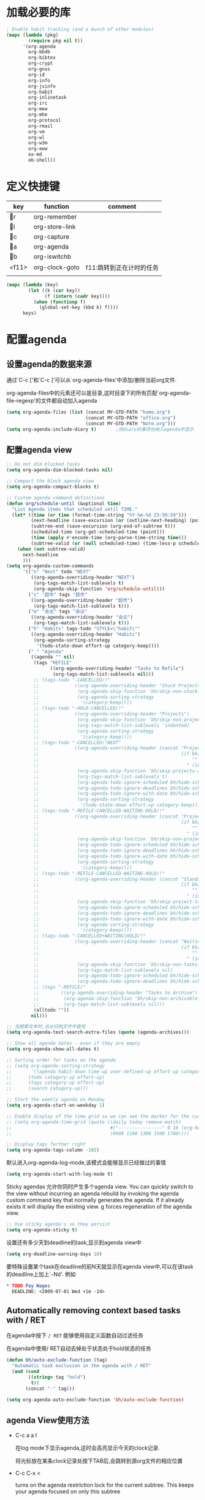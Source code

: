 #+FILETAGS: 
* 加载必要的库
#+BEGIN_SRC emacs-lisp
  ; Enable habit tracking (and a bunch of other modules)
  (mapc (lambda (pkg)
          (require pkg nil t))
        '(org-agenda
          org-bbdb
          org-bibtex
          org-crypt
          org-gnus
          org-id
          org-info
          org-jsinfo
          org-habit
          org-inlinetask
          org-irc
          org-mew
          org-mhe
          org-protocol
          org-rmail
          org-vm
          org-wl
          org-w3m
          org-eww
          ox-md
          ob-shell))
#+END_SRC
* 定义快捷键
  #+NAME: key-bindings
  | key   | function       | comment                  |
  |-------+----------------+--------------------------|
  | r   | org-remember   |                          |
  | l   | org-store-link |                          |
  | c   | org-capture    |                          |
  | a   | org-agenda     |                          |
  | b   | org-iswitchb   |                          |
  | <f11> | org-clock-goto | f11:跳转到正在计时的任务 |
  |       |                |                          |
  
  #+BEGIN_SRC emacs-lisp :var keys=key-bindings[2:-1]
    (mapc (lambda (key)
            (let ((k (car key))
                  (f (intern (cadr key))))
              (when (functionp f)
                (global-set-key (kbd k) f))))
          keys)
  #+END_SRC

* 配置agenda
** 设置agenda的数据来源
   通过`C-c ['和`C-c ]'可以从`org-agenda-files'中添加/删除当前org文件.
   
   org-agenda-files中的元素还可以是目录,这时目录下的所有匹配`org-agenda-file-regexp'的文件都自动加入agenda
   #+BEGIN_SRC emacs-lisp
     (setq org-agenda-files (list (concat MY-GTD-PATH "home.org")
                                  (concat MY-GTD-PATH "office.org")
                                  (concat MY-GTD-PATH "Note.org")))
     (setq org-agenda-include-diary t)       ;将diary的事项也纳入agenda中显示
   #+END_SRC
** 配置agenda view
#+BEGIN_SRC emacs-lisp
  ;; Do not dim blocked tasks
  (setq org-agenda-dim-blocked-tasks nil)

  ;; Compact the block agenda view
  (setq org-agenda-compact-blocks t)

  ;; Custom agenda command definitions
  (defun org/schedule-until (&optional time)
    "List Agenda items that scheduled until TIME."
    (let* ((time (or time (format-time-string "%Y-%m-%d 23:59:59")))
           (next-headline (save-excursion (or (outline-next-heading) (point-max))))
           (subtree-end (save-excursion (org-end-of-subtree t)))
           (scheduled-time (org-get-scheduled-time (point)))
           (time (apply #'encode-time (org-parse-time-string time)))
           (subtree-valid (or (null scheduled-time) (time-less-p scheduled-time time))))
      (when (not subtree-valid)
        next-headline
        )))
  (setq org-agenda-custom-commands
        '(("n" "Next" todo "NEXT"
           ((org-agenda-overriding-header "NEXT")
            (org-tags-match-list-sublevels t)
            (org-agenda-skip-function 'org/schedule-until)))
          ("s" "超市" tags "超市"
           ((org-agenda-overriding-header "超市")
            (org-tags-match-list-sublevels t)))
          ("m" "会议" tags "会议"
           ((org-agenda-overriding-header "会议")
            (org-tags-match-list-sublevels t)))
          ("h" "Habits" tags-todo "STYLE=\"habit\""
           ((org-agenda-overriding-header "Habits")
            (org-agenda-sorting-strategy
             '(todo-state-down effort-up category-keep))))
          (" " "Agenda"
           ((agenda "" nil)
            (tags "REFILE"
                  ((org-agenda-overriding-header "Tasks to Refile")
                   (org-tags-match-list-sublevels nil)))
            ;; (tags-todo "-CANCELLED/!"
            ;;             ((org-agenda-overriding-header "Stuck Projects")
            ;;              (org-agenda-skip-function 'bh/skip-non-stuck-projects)
            ;;              (org-agenda-sorting-strategy
            ;;               '(category-keep))))
            ;; (tags-todo "-HOLD-CANCELLED/!"
            ;;             ((org-agenda-overriding-header "Projects")
            ;;              (org-agenda-skip-function 'bh/skip-non-projects)
            ;;              (org-tags-match-list-sublevels 'indented)
            ;;              (org-agenda-sorting-strategy
            ;;               '(category-keep))))
            ;; (tags-todo "-CANCELLED/!NEXT"
            ;;             ((org-agenda-overriding-header (concat "Project Next Tasks"
            ;;                                                    (if bh/hide-scheduled-and-waiting-next-tasks
            ;;                                                        ""
            ;;                                                      " (including WAITING and SCHEDULED tasks)")))
            ;;              (org-agenda-skip-function 'bh/skip-projects-and-habits-and-single-tasks)
            ;;              (org-tags-match-list-sublevels t)
            ;;              (org-agenda-todo-ignore-scheduled bh/hide-scheduled-and-waiting-next-tasks)
            ;;              (org-agenda-todo-ignore-deadlines bh/hide-scheduled-and-waiting-next-tasks)
            ;;              (org-agenda-todo-ignore-with-date bh/hide-scheduled-and-waiting-next-tasks)
            ;;              (org-agenda-sorting-strategy
            ;;               '(todo-state-down effort-up category-keep))))
            ;; (tags-todo "-REFILE-CANCELLED-WAITING-HOLD/!"
            ;;             ((org-agenda-overriding-header (concat "Project Subtasks"
            ;;                                                    (if bh/hide-scheduled-and-waiting-next-tasks
            ;;                                                        ""
            ;;                                                      " (including WAITING and SCHEDULED tasks)")))
            ;;              (org-agenda-skip-function 'bh/skip-non-project-tasks)
            ;;              (org-agenda-todo-ignore-scheduled bh/hide-scheduled-and-waiting-next-tasks)
            ;;              (org-agenda-todo-ignore-deadlines bh/hide-scheduled-and-waiting-next-tasks)
            ;;              (org-agenda-todo-ignore-with-date bh/hide-scheduled-and-waiting-next-tasks)
            ;;              (org-agenda-sorting-strategy
            ;;               '(category-keep))))
            ;; (tags-todo "-REFILE-CANCELLED-WAITING-HOLD/!"
            ;;             ((org-agenda-overriding-header (concat "Standalone Tasks"
            ;;                                                    (if bh/hide-scheduled-and-waiting-next-tasks
            ;;                                                        ""
            ;;                                                      " (including WAITING and SCHEDULED tasks)")))
            ;;              (org-agenda-skip-function 'bh/skip-project-tasks)
            ;;              (org-agenda-todo-ignore-scheduled bh/hide-scheduled-and-waiting-next-tasks)
            ;;              (org-agenda-todo-ignore-deadlines bh/hide-scheduled-and-waiting-next-tasks)
            ;;              (org-agenda-todo-ignore-with-date bh/hide-scheduled-and-waiting-next-tasks)
            ;;              (org-agenda-sorting-strategy
            ;;               '(category-keep))))
            ;; (tags-todo "-CANCELLED+WAITING|HOLD/!"
            ;;             ((org-agenda-overriding-header (concat "Waiting and Postponed Tasks"
            ;;                                                    (if bh/hide-scheduled-and-waiting-next-tasks
            ;;                                                        ""
            ;;                                                      " (including WAITING and SCHEDULED tasks)")))
            ;;              (org-agenda-skip-function 'bh/skip-non-tasks)
            ;;              (org-tags-match-list-sublevels nil)
            ;;              (org-agenda-todo-ignore-scheduled bh/hide-scheduled-and-waiting-next-tasks)
            ;;              (org-agenda-todo-ignore-deadlines bh/hide-scheduled-and-waiting-next-tasks)))
            ;; (tags "-REFILE/"
            ;;        ((org-agenda-overriding-header "Tasks to Archive")
            ;;         (org-agenda-skip-function 'bh/skip-non-archivable-tasks)
            ;;         (org-tags-match-list-sublevels nil)))
            (alltodo ""))
           nil)))

  ;; 当搜索文本时,也从归档文件中查找
  (setq org-agenda-text-search-extra-files (quote (agenda-archives)))

  ;; Show all agenda dates - even if they are empty
  (setq org-agenda-show-all-dates t)

  ;; Sorting order for tasks on the agenda
  ;; (setq org-agenda-sorting-strategy
  ;;       '((agenda habit-down time-up user-defined-up effort-up category-keep)
  ;;      (todo category-up effort-up)
  ;;      (tags category-up effort-up)
  ;;      (search category-up)))

  ;; Start the weekly agenda on Monday
  (setq org-agenda-start-on-weekday 1)

  ;; Enable display of the time grid so we can see the marker for the current time
  ;; (setq org-agenda-time-grid (quote ((daily today remove-match)
  ;;                                    #("----------------" 0 16 (org-heading t))
  ;;                                    (0900 1100 1300 1500 1700))))

  ;; Display tags farther right
  (setq org-agenda-tags-column -102)

#+END_SRC

默认进入org-agenda-log-mode,该模式会能够显示已经做过的事情
#+BEGIN_SRC emacs-lisp
  (setq org-agenda-start-with-log-mode t)
#+END_SRC
Sticky agendas 允许你同时产生多个agenda view. You can quickly switch to the view without incurring an agenda rebuild by invoking the agenda custom command key that normally generates the agenda. If it already exists it will display the existing view. g forces regeneration of the agenda view. 
#+BEGIN_SRC emacs-lisp
  ;; Use sticky agenda's so they persist
  (setq org-agenda-sticky t)
#+END_SRC

设置还有多少天到deadline的task,显示到agenda view中
#+BEGIN_SRC emacs-lisp
  (setq org-deadline-warning-days 10)
#+END_SRC

要特殊设置某个task在deadline的前N天就显示在agenda view中,可以在该task的deadline上加上`-Nd'. 例如
#+BEGIN_SRC org
  ,* TODO Pay Wages
    DEADLINE: <2009-07-01 Wed +1m -2d>

#+END_SRC


** Automatically removing context based tasks with / RET
在agenda中按下 =/ RET= 能够使用自定义函数自动过滤任务

在agenda中使用/ RET自动去掉处于状态处于hold状态的任务
#+BEGIN_SRC emacs-lisp
  (defun bh/auto-exclude-function (tag)
    "Automatic task exclusion in the agenda with / RET"
    (and (cond
          ((string= tag "hold")
           t))
         (concat "-" tag)))

  (setq org-agenda-auto-exclude-function 'bh/auto-exclude-function)
#+END_SRC
** agenda View使用方法
   * C-c a a l

	 在log mode下显示agenda,这时会高亮显示今天的clock记录. 

	 将光标放在某条clock记录处按下TAB后,会跳转到源org文件的相应位置

   * C-c C-x < 
   
     turns on the agenda restriction lock for the current subtree. This keeps your agenda focused on only this subtree

   * C-c a < a

     limits the agenda view to just this file
** Keep tasks with timestamps visible on the global todo lists
   #+BEGIN_SRC emacs-lisp
     ;; Keep tasks with dates on the global todo lists
     (setq org-agenda-todo-ignore-with-date nil)

     ;; Keep tasks with deadlines on the global todo lists
     (setq org-agenda-todo-ignore-deadlines nil)

     ;; Keep tasks with scheduled dates on the global todo lists
     (setq org-agenda-todo-ignore-scheduled nil)

     ;; Keep tasks with timestamps on the global todo lists
     (setq org-agenda-todo-ignore-timestamp nil)

     ;; Remove completed deadline tasks from the agenda view
     (setq org-agenda-skip-deadline-if-done t)

     ;; Remove completed scheduled tasks from the agenda view
     (setq org-agenda-skip-scheduled-if-done t)

     ;; Remove completed items from search results
     (setq org-agenda-skip-timestamp-if-done t)
   #+END_SRC

** Agenda persistent filters

开启Agenda persistent filters意味着,当你使用`/ TAB SomeTag'来过滤agenda时,该过滤条件会一直生效,直到你明确的修改该过滤条件.
#+BEGIN_SRC emacs-lisp
  ;; (setq org-agenda-persistent-filter t)
#+END_SRC

当开启了该特性后,会在mode-line上显示"{+SomeTag}"样式,以方便你快捷地知道现在的过滤条件为何.
* Entry and States 
** TODO关键字设置
   * A NEXT task 

     something that is available to work on now, it is the next logical step in some project.

   * A HOLD task

     Sometimes priorities changes and projects are delayed to sometime in the future. 
     This means I need to stop working on these immediately. 
     I put the project task on HOLD and work on something else. 
   #+BEGIN_SRC emacs-lisp
     (setq org-todo-keywords
           (quote ((type "TODO(t)" "NEXT(n)" "WAITING(w@/!)" "|" "DONE(d)" "CANCELLED(c@/!)" "SUSPEND(s@/!)"))))

     (setq org-todo-keyword-faces
           (quote (("TODO" :foreground "red" :weight bold)
                   ("NEXT" :foreground "blue" :weight bold)
                   ("DONE" :foreground "forest green" :weight bold)
                   ("WAITING" :foreground "orange" :weight bold)
                   ("HOLD" :foreground "magenta" :weight bold)
                   ("CANCELLED" :foreground "forest green" :weight bold)
                   ("SUSPEND" :foreground "forest green" :weight bold))))

   #+END_SRC
   

*** 电话
	Telephone calls are special. They are created in a done state by a capture task.
	The time of the call is recorded for as long as the capture task is active. 
	If I need to look up other details and want to close the capture task early
	I can just C-c C-c to close the capture task (stopping the clock) and then f9 SPC to resume the clock in the phone call while I do other things. 
*** 会议
	Meetings are special. 
	They are created in a done state by a capture task.
	I use the MEETING capture template when someone interrupts what I'm doing with a question or discussion. 
	This is handled similarly to phone calls where I clock the amount of time spent with whomever it is and record some notes of what was discussed (either during or after the meeting) depending on content, length, and complexity of the discussion.
*** TODO状态切换
	
	开启fast todo selection,使得可以使用`C-c C-t'直接选择TODO状态
	#+BEGIN_SRC emacs-lisp
      (setq org-use-fast-todo-selection t)
	#+END_SRC

	当时用S-left和S-rigth更改TODO状态时,仅仅只是更改状态,而不要像正常的更改状态流程那样登记状态更改的时间戳,抓获切换状态时的上下文日志
	#+BEGIN_SRC emacs-lisp
      (setq org-treat-S-cursor-todo-selection-as-state-change nil)
	#+END_SRC
	
	在子task都变为完成状态的前,不能切换父级task变为完成状态
	#+BEGIN_SRC emacs-lisp
      ;; 任何未完成的子任务会阻止父任务变为完成状态,若像临时屏蔽该功能,可以为该任务添加`:NOBLOCKING: t'属性
      ;; 若父任务中设置了属性`:ORDERED: t',则表示其子任务必须依照顺序从上到下完成
      (setq org-enforce-todo-dependencies t)
	#+END_SRC
** TODO状态触发器

*** 当TODO状态发生更改时,自动添加/删除特定的TAG,这样方便agenda view中过滤任务:

org-todo-state-tags-triggers的格式为`(state-change (tag . flag) .......)',这里state-change可以是一个表示todo状态的字符串,或者是符号'todo或'done,分别表示所有表示未完成任务的和以完成任务的todo state
#+BEGIN_SRC emacs-lisp
  (setq org-todo-state-tags-triggers
        (quote (("CANCELLED" ("CANCELLED" . t))
                ("WAITING" ("WAITING" . t))
                ("HOLD" ("WAITING") ("HOLD" . t))
                (done ("WAITING") ("HOLD"))
                ("TODO" ("WAITING") ("CANCELLED") ("HOLD"))
                ("NEXT" ("WAITING") ("CANCELLED") ("HOLD"))
                ("DONE" ("WAITING") ("CANCELLED") ("HOLD")))))

  ;; * Moving a task to CANCELLED adds a CANCELLED tag
  ;; * Moving a task to WAITING adds a WAITING tag
  ;; * Moving a task to HOLD adds WAITING and HOLD tags
  ;; * Moving a task to a done state removes WAITING and HOLD tags
  ;; * Moving a task to TODO removes WAITING, CANCELLED, and HOLD tags
  ;; * Moving a task to NEXT removes WAITING, CANCELLED, and HOLD tags
  ;; * Moving a task to DONE removes WAITING, CANCELLED, and HOLD tags
#+END_SRC

*** 当task变为project时,自动将NEXT状态改为TODO状态

由于NEXT只给具体的task使用,而不是给project使用的,因此当一个subtask添加了todo标志或开始clock in时,自动将其父task状态由NEXT改为TODO,因为这时它已经成为一个project了
#+BEGIN_SRC emacs-lisp
   (defun bh/mark-next-parent-tasks-todo ()
    "Visit each parent task and change NEXT states to TODO"
    (let ((mystate (nth 2 (org-heading-components))))
      (when mystate
        (save-excursion
          (while (org-up-heading-safe)
            (when (member (nth 2 (org-heading-components)) (list "NEXT"))
              (org-todo "TODO")))))))

  (add-hook 'org-after-todo-state-change-hook 'bh/mark-next-parent-tasks-todo 'append)
  (add-hook 'org-clock-in-hook 'bh/mark-next-parent-tasks-todo 'append)
#+END_SRC

** Org Task structure and presentation
+ 隐藏headline前面多余的*

#+BEGIN_SRC emacs-lisp
    ;; 改为使用org-ident-mode隐藏
    ;; (setq org-hide-leading-stars nil)
#+END_SRC

+ 启用org-indent-mode

  It removes the indentation in the org-file but displays it as if it was indented while you are working on the org file buffer. 

  #+BEGIN_SRC emacs-lisp
    (setq org-startup-indented t)
  #+END_SRC

+ 不显示headline之间的空白行

  #+BEGIN_SRC emacs-lisp
    (setq org-cycle-separator-lines 0)
  #+END_SRC

+ 设置保持note的位置

`C-c C-z'可以为task添加note,可以通过设置`org-reverse-note-order'来指定note保持在task的头部,还是尾部
#+BEGIN_SRC emacs-lisp
    ;; 将note放在task的首部显示
    (setq org-reverse-note-order nil)

#+END_SRC
** Logging
+ task完成后,自动记录完成时间
  #+BEGIN_SRC emacs-lisp
      (setq org-log-done (quote time))
  #+END_SRC

+ 当修改了task的deadline时，记录下原deadline时间以及修改deadline的时间
  #+BEGIN_SRC emacs-lisp
      (setq org-log-redeadline (quote time))
  #+END_SRC

+ 当修改了task的schedule时，记录下原schedule时间以及修改schedule的时间
  #+BEGIN_SRC emacs-lisp
    (setq org-log-reschedule (quote time))
  #+END_SRC

+ 将log存入drawer中
  #+BEGIN_SRC emacs-lisp
      (setq org-log-into-drawer t)
  #+END_SRC

+ 设置log存放在task的哪个位置
  #+BEGIN_SRC emacs-lisp
      (setq org-log-state-notes-insert-after-drawers nil)
  #+END_SRC

+ todo keywords的定义也与log息息相关

Each keyword may also specify if a timestamp or a note should be recorded when entering or leaving the state, by adding additional characters in the parenthesis after the keyword. 
  This looks like this: "WAIT(w@/!)". 
  "@" means to add a note (with time), 
  "!" means to record only the time of the state change. 
  With X and Y being either "@" or "!", "X/Y" means use X when entering the state, and use Y when leaving the state if and only if the *target* state does not define X. 
  You may omit any of the fast-selection key or X or /Y, so WAIT(w@), WAIT(w/@) and WAIT(@/@) are all valid.
** 评估任务的工作量

   通过为task增加`Effort'属性,可以为任务设置一个评估的工作量,若clock tracking的时间超过了这个评估的工作量,则会提出警告:
   #+BEGIN_SRC org
     ,* NEXT Document my use of org-mode
       :PROPERTIES:
       :CLOCK_MODELINE_TOTAL: today
       :Effort:   1:00
       :END:
   #+END_SRC
   
   可以设置clock tracking的时间到达预估工作量时的提醒声音
   #+BEGIN_SRC emacs-lisp
     (require 'org-clock)
     (setq org-clock-sound t)
   #+END_SRC

** 创建新headline时,自动添加inactive timestamp
#+BEGIN_SRC emacs-lisp
  ;; 由于一般使用org来做笔记,因此默认不自动添加inactive timestamp
  (defvar bh/insert-inactive-timestamp nil)

  (defun bh/toggle-insert-inactive-timestamp ()
    (interactive)
    (setq bh/insert-inactive-timestamp (not bh/insert-inactive-timestamp))
    (message "Heading timestamps are %s" (if bh/insert-inactive-timestamp "ON" "OFF")))

  ;; <f9> t 用来切换是否自动添加inactive timestamp
  (global-set-key (kbd "<f9> t") 'bh/toggle-insert-inactive-timestamp)

  (defun bh/insert-inactive-timestamp ()
    (interactive)
    (org-insert-time-stamp nil t t nil nil nil))

  (defun bh/insert-heading-inactive-timestamp ()
    (save-excursion
      (when bh/insert-inactive-timestamp
        (org-return)
        (org-cycle)
        (bh/insert-inactive-timestamp))))

  (add-hook 'org-insert-heading-hook 'bh/insert-heading-inactive-timestamp 'append)
#+END_SRC

在导出时,不导出时间戳
#+BEGIN_SRC emacs-lisp
  (setq org-export-with-timestamps nil)
#+END_SRC
** 当克隆subtree时,去掉对应的id属性
#+BEGIN_SRC emacs-lisp
  (setq org-clone-delete-id t)
#+END_SRC
** 让正文中的plain list也具有折叠的能力
#+BEGIN_SRC emacs-lisp
  (setq org-cycle-include-plain-lists t)
#+END_SRC
** Create unique IDs for tasks when linking
The following setting creates a unique task ID for the heading in the PROPERTY drawer when I use C-c l. This allows me to move the task around arbitrarily in my org files and the link to it still works. 
#+BEGIN_SRC emacs-lisp
  (setq org-id-link-to-org-use-id 'create-if-interactive-and-no-custom-id)
#+END_SRC
* Habits
一个habit与普通的task极其类似,但它具有如下特征:
1) 通过配置变量`org-modules`,启用了`habits`模块
2) 是一个未完成的任务,有一个未完成的状态标示该任务有下一步的行动
3) `STYLE`属性值设置成了`habit`
4) 该事项带有规划日期,而且规划日期中可以有`.+时间间隔`用来表示两次重复之间的间隔. `++时间间隔`表示该习惯有时间上的约束(比如,必须在周末完成),`+时间间隔`则表示改习惯不是一个经常性的事项,它可以在之前积压未办之事,然后在未来补完它(比如补写周报)
5) 改习惯也可以使用类似`.+2d/3d`这样的符号标示最小/最大的间隔时间. `.+2d/3d`的意思是,你希望至少每三条做一次这个工作,但是最多每两天做一次这个工作
6) 你最好为完结状态设置记录行为,这样会保留一些历史数据,这些历史数据可以以连线图的方式展现出来. 你不是必须要这样做,但是由此产生的连线图的意义就不大了.
	
下面时一个habit的栗子
#+BEGIN_SRC org
  ,* TODO Update Org Mode Doc
  SCHEDULED: <2009-11-21 Sat .+7d/30d>
  [2009-11-14 Sat 11:45]
  :PROPERTIES: 
  :STYLE:    habit
  :END:
#+END_SRC

一般情况下,habit任务只有在完成后才记录相关Note,而cancel时不需要记录任何Note. 因此一般会设置habit task的`:LOGGING:'属性为"DONE(!)". 例如
#+BEGIN_SRC org
  ,* Habits
  :PROPERTIES: 
  :LOGGING:  DONE(!)
  :ARCHIVE:  %s_archive::* Habits
  :END:
#+END_SRC
* 配置org-capture
  #+BEGIN_SRC emacs-lisp
    (require 'org-capture)
  #+END_SRC
** Capure模板  
   所有caputre的task都先暂存入refile.org中,再refile到各个org文件中

   我们将task划分为一下几类:
   * A phone call(p) 
   * A meeting (m) 
   * An email I need to respond to (r) 
   * A new task (t) 
   * A new note (n) 
   * An interruption (j) 
   * A new habit (h) 
	 
   #+BEGIN_SRC emacs-lisp
     (setq org-default-notes-file (concat MY-GTD-PATH "refile.org"))
     (setq org-capture-templates
           '(("t" "TODO" entry (file (concat MY-GTD-PATH "refile.org" ))
              "* TODO %? \n%U\n%a\n" :clock-in t :clock-resume t) 
             ("r" "respond" entry (file (concat MY-GTD-PATH "refile.org" ))
              "* NEXT Respond to %:from on %:subject\nSCHEDULED: %t\n%U\n%a\n" :clock-in t :clock-resume t :immediate-finish t)
             ("R" "Regular" entry (file+datetree (concat MY-GTD-PATH "regular.org" ))
              "* %?" :clock-in t :clock-resume t)
             ("n" "Note" entry (file+headline (concat MY-GTD-PATH "Note.org" ) "Notes")
              "* %? %x %^g" :clock-in t :clock-resume t)
             ("d" "diary" entry (file+datetree (concat MY-GTD-PATH "diary.org" ))
              "* %?\n" :clock-in t :clock-resume t)
             ("j" "interuption" entry (file+datetree (concat MY-GTD-PATH "refile.org" ))
              "* %?\n" :clock-in t :clock-resume t)
             ("w" "org-protocol" entry (file (concat MY-GTD-PATH "refile.org" ))
              "* TODO Review %c\n%U\n" :immediate-finish t)
             ("m" "Meeting" entry (file (concat MY-GTD-PATH "refile.org"))
              "* MEETING with %? :MEETING:\n%U" :clock-in t :clock-resume t)
             ("p" "Phone call" entry (file (concat MY-GTD-PATH "refile.org"))
              "* PHONE %? :PHONE:\n%U" :clock-in t :clock-resume t)
             ("h" "Habit" entry (file (concat MY-GTD-PATH "refile.org"))
              "* NEXT %?\n%U\n%a\nSCHEDULED: %(format-time-string \"<%Y-%m-%d %a .+1d/3d>\")\n:PROPERTIES:\n:STYLE: habit\n:REPEAT_TO_STATE: NEXT\n:END:\n")
             ("i" "Idea" entry (file (concat MY-GTD-PATH "refile.org" ))
              "* %? %x %a"  :clock-in t :clock-resume t) 
             ("b" "Books" entry (file (concat MY-GTD-PATH "books.org" ))
              "** TODO %^{书籍名称？}  :book:"  :clock-in t :clock-resume t)))
   #+END_SRC
   
   通过设置`:clock-in t'使得在captre task时自动开始clock in. 设置`:clock-resume t'则使得capture task完成后,自动恢复原task的clock in.
   但这就会产生一个问题,若capture task的时间小于1分钟,则可能有大量的计时为0:00的记录存在,这些记录需要清理
   
   #+BEGIN_SRC emacs-lisp
     ;; Remove empty LOGBOOK drawers on clock out
     ;; (defun bh/remove-empty-drawer-on-clock-out ()
     ;;   (interactive)
     ;;   (save-excursion
     ;;     (beginning-of-line 0)
     ;;     (org-remove-empty-drawer-at (point))))

     ;; (add-hook 'org-clock-out-hook 'bh/remove-empty-drawer-on-clock-out 'append)

   #+END_SRC
* Refile Task   
  #+BEGIN_SRC emacs-lisp
    ;; 可以refile到`org-agenda-files'中的文件和当前文件中. 最多9层深度
    (setq org-refile-targets (quote ((nil :maxlevel . 9)
                                     (org-agenda-files :maxlevel . 9))))

    ;; Use full outline paths for refile targets - we file directly with IDO
    ;; 这时,可以使用/level1/level2/level3来表示一个三层的headline
    (setq org-refile-use-outline-path t)

    ;; Targets complete directly with IDO
    (setq org-outline-path-complete-in-steps nil)

    ;; Allow refile to create parent tasks with confirmation
    (setq org-refile-allow-creating-parent-nodes 'confirm)

    ;; Use IDO for both buffer and file completion and ido-everywhere to t
    (setq org-completion-use-ido t)
    ;; Use the current window for indirect buffer display
    (setq org-indirect-buffer-display 'current-window)

    ;;;; Refile settings
    ;; Exclude DONE state tasks from refile targets
    (defun bh/verify-refile-target ()
      "Exclude todo keywords with a done state from refile targets"
      (not (member (nth 2 (org-heading-components)) org-done-keywords)))

    (setq org-refile-target-verify-function 'bh/verify-refile-target)
  #+END_SRC
* Time Clocking
  My clocking setup basically works like this: 

  * Punch in (start the clock) 

    This clocks in a predefined task by org-id that is the default task to clock in whenever the clock normally stops 

  * Clock in tasks normally, and let moving to a DONE state clock out 

    clocking out automatically clocks time on a parent task or moves back to the predefined default task if no parent exists. 

  * Continue clocking whatever tasks you work on 

  * Punch out (stop the clock) 
	
  If I punch-in with a prefix on a task in Project X then that task automatically becomes the default task and all clocked time goes on that project until I either punch out or punch in some other task. 
  
  If I am working on some task, then I simply clock in on the task. Clocking out moves the clock up to a parent task with a todo keyword (if any) which keeps the clock time in the same subtree. If there is no parent task with a todo keyword then the clock moves back to the default clocking task until I punch out or clock in some other task. When an interruption occurs I start a capture task which keeps clocked time on the interruption task until I close it with C-c C-c. 
** Clock setup
   #+BEGIN_SRC emacs-lisp
     (require 'org-clock)
     ;; Resume clocking task when emacs is restarted
     (org-clock-persistence-insinuate)
     ;;
     ;; Show lot of clocking history so it's easy to pick items off the C-F11 list
     (setq org-clock-history-length 23)
     ;; Resume clocking task on clock-in if the clock is open
     (setq org-clock-in-resume t)
     ;; 当clock in某个task,则自动更改该task状态为NEXT,不会对capture task,project和sub project有效果
     ;; 当clock in某个project/sub project,则自动更改NEXT状态为TODO
     (setq org-clock-in-switch-to-state 'bh/clock-in-to-next)
     ;; Separate drawers for clocking and logs
     ;; (setq org-drawers (quote ("PROPERTIES" "LOGBOOK")))
     ;; Save clock data and state changes and notes in the LOGBOOK drawer
     (setq org-clock-into-drawer t)
     ;; Sometimes I change tasks I'm clocking quickly - this removes clocked tasks with 0:00 duration
     (setq org-clock-out-remove-zero-time-clocks t)
     ;; Clock out when moving task to a done state
     (setq org-clock-out-when-done t)
     ;; Save the running clock and all clock history when exiting Emacs, load it on startup
     (setq org-clock-persist t)
     ;; Do not prompt to resume an active clock
     (setq org-clock-persist-query-resume nil)
     ;; Enable auto clock resolution for finding open clocks
     (setq org-clock-auto-clock-resolution  'when-no-clock-is-running)
     ;; Include current clocking task in clock reports
     (setq org-clock-report-include-clocking-task t)

     (defvar bh/keep-clock-running nil)

     (defun bh/clock-in-to-next (kw)
       "Switch a task from TODO to NEXT when clocking in.
     Skips capture tasks, projects, and subprojects.
     Switch projects and subprojects from NEXT back to TODO"
       (when (not (and (boundp 'org-capture-mode) org-capture-mode))
         (cond
          ((and (member (org-get-todo-state) (list "TODO"))
                (bh/is-task-p))
           "NEXT")
          ((and (member (org-get-todo-state) (list "NEXT"))
                (bh/is-project-p))
           "TODO"))))

     (defun bh/find-project-task ()
       "Move point to the parent (project) task if any"
       (save-restriction
         (widen)
         (let ((parent-task (save-excursion (org-back-to-heading 'invisible-ok) (point))))
           (while (org-up-heading-safe)
             (when (member (nth 2 (org-heading-components)) org-todo-keywords-1)
               (setq parent-task (point))))
           (goto-char parent-task)
           parent-task)))

     (defun bh/punch-in (arg)
       "Start continuous clocking and set the default task to the
     selected task.  If no task is selected set the Organization task
     as the default task."
       (interactive "p")
       (setq bh/keep-clock-running t)
       (if (equal major-mode 'org-agenda-mode)
           ;;
           ;; We're in the agenda
           ;;
           (let* ((marker (org-get-at-bol 'org-hd-marker))
                  (tags (org-with-point-at marker (org-get-tags-at))))
             (if (and (eq arg 4) tags)
                 (org-agenda-clock-in '(16))
               (bh/clock-in-organization-task-as-default)))
         ;;
         ;; We are not in the agenda
         ;;
         (save-restriction
           (widen)
                                             ; Find the tags on the current task
           (if (and (equal major-mode 'org-mode) (not (org-before-first-heading-p)) (eq arg 4))
               (org-clock-in '(16))
             (bh/clock-in-organization-task-as-default)))))

     (defun bh/punch-out ()
       (interactive)
       (setq bh/keep-clock-running nil)
       (when (org-clock-is-active)
         (org-clock-out))
       (org-agenda-remove-restriction-lock))

     (defun bh/clock-in-default-task ()
       (save-excursion
         (org-with-point-at org-clock-default-task
           (org-clock-in))))

     (defun bh/clock-in-parent-task ()
       "Move point to the parent (project) task if any and clock in"
       (let ((parent-task))
         (save-excursion
           (save-restriction
             (widen)
             (while (and (not parent-task) (org-up-heading-safe))
               (when (member (nth 2 (org-heading-components)) org-todo-keywords-1)
                 (setq parent-task (point))))
             (if parent-task
                 (org-with-point-at parent-task
                   (org-clock-in))
               (when bh/keep-clock-running
                 (bh/clock-in-default-task)))))))

     (defvar bh/organization-task-id "eb155a82-92b2-4f25-a3c6-0304591af2f9")

     (defun bh/clock-in-organization-task-as-default ()
       (interactive)
       (org-with-point-at (org-id-find bh/organization-task-id 'marker)
         (org-clock-in '(16)))) ; clock into the current task and mark it as the default task, a special task that will always be offered in the clocking selection, associated with the letter `d'.


     (defun bh/clock-out-maybe ()
       (when (and bh/keep-clock-running
                  (not org-clock-clocking-in)
                  (marker-buffer org-clock-default-task)
                  (not org-clock-resolving-clocks-due-to-idleness))
         (bh/clock-in-parent-task)))

     ;; 若一个task被clock out,则父级project被自动clock in. 若没有父级project则自动clock in default task
     (add-hook 'org-clock-out-hook 'bh/clock-out-maybe 'append)
   #+END_SRC
   
   下面的命令不是太常用:
   #+BEGIN_SRC emacs-lisp
     (require 'org-id)
     (defun bh/clock-in-task-by-id (id)
       "Clock in a task by id"
       (org-with-point-at (org-id-find id 'marker)
         (org-clock-in nil)))

     (defun bh/clock-in-last-task (arg)
       "Clock in the interrupted task if there is one
     Skip the default task and get the next one.
     A prefix arg forces clock in of the default task."
       (interactive "p")
       (let ((clock-in-to-task
              (cond
               ((eq arg 4) org-clock-default-task)
               ((and (org-clock-is-active)
                     (equal org-clock-default-task (cadr org-clock-history)))
                (caddr org-clock-history))
               ((org-clock-is-active) (cadr org-clock-history))
               ((equal org-clock-default-task (car org-clock-history)) (cadr org-clock-history))
               (t (car org-clock-history)))))
         (widen)
         (org-with-point-at clock-in-to-task
           (org-clock-in nil))))
   #+END_SRC
** 设置default clock in task

   使用`C-u C-u C-c C-x C-i'可以clock in当前task,并设置当前task为default clock in task

   I have a default "** Organization" task in my todo.org file that I tend to put miscellaneous clock time on. 
   This is the task I clock in on when I punch in at the start of my work day with F9-I. 
   While reorganizing my org-files, reading email, clearing my inbox, and doing other planning work that isn't for a specific project I'll clock in this task. 
   Punching-in anywhere clocks in this Organization task as the default task. 

   If I want to change the default clocking task I just visit the new task in any org buffer and clock it in with `C-u C-u C-c C-x C-i'. 
   Now this new task that collects miscellaneous clock minutes when the clock would normally stop. 

   You can quickly clock in the default clocking task with C-u C-c C-x C-i d.
   Another option is to repeatedly clock out so the clock moves up the project tree until you clock out the top-level task and the clock moves to the default task.

** 使用clock history来clock in先前的tasks
   `C-u C-c C-x C-i'可以显示一个clock history界面. 在这个界面中可以的快速clock in先前的task. 

   一个常见的场景是:你正在处理TASK-A,但做到一半的时候被打断来做TASK-B. 当做完TASK-B后,你要重新开始作TASK-A,则可以使用clock history快速的clock in TASK-A

** 修改clock记录的时间戳
   在时间戳上用S-<up>可以增加时间戳的值, S-<down>可以减少时间戳的值.

   下面的配置说明当使用S-<up>/S-<down>修改时间戳时，以１分钟为单位来修改
   #+BEGIN_SRC emacs-lisp
     (setq org-time-stamp-rounding-minutes '(1 1))
   #+END_SRC

** 设置mode-line
当总计的时间超过了预估的时间时,替换mode-line背景色为红色,以示提醒
#+BEGIN_SRC emacs-lisp
  (custom-set-faces
    ;; custom-set-faces was added by Custom.
    ;; If you edit it by hand, you could mess it up, so be careful.
    ;; Your init file should contain only one such instance.
    ;; If there is more than one, they won't work right.
   '(org-mode-line-clock ((t (:foreground "red" :box (:line-width -1 :style released-button)))) t))
#+END_SRC
* Time Reporting and Tracking   
  *当生成Time Report时,若有未完结的clock time,则这段时间被认为是0*

  要检查是否有未结束的clock time,可以在agenda中使用`v c'作检查,它会显示出出clock time记录之间的间隔时长,是否各clock time记录之间存在重叠的情况,是否有未结束的clock time记录.

  My agenda org clock report settings show 5 levels of detail with links to the tasks. I like wider reports than the default compact setting so I override the :narrow value. 
  #+BEGIN_SRC emacs-lisp
    ;; Agenda clock report parameters
    (setq org-agenda-clockreport-parameter-plist
          '(:link t :maxlevel 5 :fileskip0 t :compact t :narrow 80))
  #+END_SRC

** 工作量评估与Column view
   通过对比评估的工作量和实际的clock time的值作对比,可以很容易的对自己的评估进行修正
   #+BEGIN_SRC emacs-lisp
     ;; Set default column view headings: Task Effort Clock_Summary
     (setq org-columns-default-format "%80ITEM(Task) %TODO %10Effort(Effort){:} %10CLOCKSUM %TAGS")
   #+END_SRC
   
   *对task评估的工作量,需要放到task的Effort property中* 

   使用`C-c C-x C-c'可以进入column view. 在column view中,可以按下`e'来编译光标所在的属性的值.

   使用`C-c C-x i RET'可以插入column block,在这个column block中可以看到你做过的task,评估的工作量和实际的工作量

   `C-c C-x C-d'也能够快速查看当前org文件的clock time summary

** 查看我做过什么事情
   若别人想知道我这段时间做了什么,只需要在agenda中生成一个log report即可,该log report包括了完成了的task,状态改变过的task和计时过的task,以及这些task的相应clock time记录
   #+BEGIN_SRC emacs-lisp
     (setq org-agenda-log-mode-items  '(closed state clock))
   #+END_SRC
   
   在agenda界面中按下`R'即可产生agenda clock report. 
   
   To generate the report I pull up the agenda for the appropriate time frame (today, yesterday, this week, or last week) and hit the key sequence l R to add the log report (without clocking data lines) and the agenda clock report at the end. 
   
   Then it's simply a matter of exporting the resulting agenda in some useful format to provide to other people. C-x C-w /tmp/agenda.html RET exports to HTML and C-x C-w /tmp/agenda.txt RET exports to plain text. Other formats are available but I use these two the most. 

   Combining this export with tag filters and C-u R can limit the report to exactly the tags that people are interested in. 

* Tag
  在每个单独的org文件中,可以使用`#+FILETAGS:'来定义所包含的entry自动继承的TAGS

  可以为每个单独的org文件设置自己的TAG列表
  #+BEGIN_SRC org
    ,#+TAGS:  { @work(w)  @home(h)  @tennisclub(t) }  laptop(l)  pc(p)
  #+END_SRC
  这里{}表示其内部的TAG是互斥的,只能选择其中之一.

  可以通过设置`org-tag-alist'的值来设置全局的tag列表. 其中可以使用`:startgroup`和`:endgroup`来代替`{`和`}`. 
  
  如果你有一些tag是每个文件都要用到的,你可以把这些tag放入变量`org-tag-persistent-alist`中,这样org文件除了具有TAGS选项所设定的tag外,还具有这个变量所定义的那些tag. 
  #+BEGIN_SRC emacs-lisp
    (setq org-tag-persistent-alist '((:startgroup)
                          ("@office" . ?o)
                          ("@home" . ?h)
                          ("@traffice" . ?t)
                          (:endgroup)))

    ; Allow setting single tags without the menu
    ;; (setq org-fast-tag-selection-single-key (quote expert))

    ; For tag searches ignore tasks with scheduled and deadline dates
    ;; (setq org-agenda-tags-todo-honor-ignore-options t)

  #+END_SRC
  
  如果某个文件不想包含该变量所定义的tag,只需要在STARTUP选项行中添加: `noptag'
  #+BEGIN_SRC org
    ,#+STARTUP: noptag
  #+END_SRC

* GTD相关
** 周总结
   可以设定一个循环任务,每周一开始weekly review
   #+BEGIN_SRC org
     ,* NEXT Weekly Review [0/6]
       SCHEDULED: <2009-05-18 Mon ++1w> 
       :LOGBOOK:...
       :PROPERTIES:...
       
       What to review:
       
        - [ ] Check follow-up folder
        - [ ] Review weekly agenda =C-c a a w //=
        - [ ] Check clocking data for past week =v c=
        - [ ] Review clock report for past week =R=
          - Check where we spent time (too much or too little) and rectify this week
        - [ ] Look at entire agenda for today  =C-c a SPC=
        - [ ] Review projects =C-c a SPC //= and =V= repeatedly to view each project
          
        - start work
          - daily agenda first - knock off items
          - then work on NEXT tasks

   #+END_SRC
   
   The first item [ ] Check follow-up folder makes me pull out the paper file I dump stuff into all week long - things I need to take care of but are in no particular hurry to deal with. Stuff I get in the mail etc. that I don't want to deal with now. I just toss it in my Follow-Up folder in the filing cabinet and forget about it until the weekly review
** Project definition and finding stuck projects
   通过设置`org-stuck-projects'可以设定规则来表示哪些task是属于project的,哪些是project又是stucked的.

   `org-stuck-projects'是一个由4个元素组成的list:
   #+BEGIN_SRC emacs-lisp
     ;; 所有有子任务的task都被认为是project
     ;; 若project的子树中有"NEXT"状态task的,不认为是stucked
     (setq org-stuck-projects '("+LEVEL=2/-DONE" ("NEXT") nil ""))
   #+END_SRC
   1. 元素一为一个字符串,用来根据tags/todo/projecty来标示哪些task是project

   2. 元素二为一个TODO关键字组成的list, 若project的子树中有处于该状态的sub-task,则不认为是stuck project

   3. 元素三为一个由TAG组成的list, 若project的子树中有标注该tag的sub-task,则不认为是stuck project

   4. 元素四为一个表示正则表达式的字符串,任何匹配该正则的project,都不被认为是stuck project

* Attach
  * 使用`C-c C-a a'添加附件

  * 使用`C-c C-a o'打开附件

  * 设置org-id的生成方法
	#+BEGIN_SRC emacs-lisp
      (setq org-id-method 'org)               ;使用org内置的方法生成
	#+END_SRC
* 归档
  #+BEGIN_SRC emacs-lisp
    (require 'org-archive)
  #+END_SRC
  * 归档时保持TODO state不变

	#+BEGIN_SRC emacs-lisp
      (setq org-archive-mark-done nil)
	#+END_SRC

  * 通过设置`org-archive-location'可以指定归档的位置
	#+BEGIN_SRC emacs-lisp
    (setq org-archive-location "%s_archive::datetree/")
	#+END_SRC

  * 带有`Archive' tag的entry,默认情况下不会被展开,但可以使用`C-TAB'强制展开

* Publishing and Exporting
** Export配置信息
   #+BEGIN_SRC emacs-lisp
     ;; 允许使用单字母bullets
     (setq org-list-allow-alphabetical t)

     ;; Explicitly load required exporters
     (require 'ox-html)
     ;; (require 'ox-latex)
     (require 'ox-ascii)
   #+END_SRC
   
   在org-table上按`M-x org-table-export'可以导出org-table为其他格式,如csv,tsv等.

   我们设置默认导出格式为csv:
   #+BEGIN_SRC emacs-lisp
     (setq org-table-export-default-format "orgtbl-to-csv")
   #+END_SRC
** Publish配置信息
   #+BEGIN_SRC emacs-lisp
     ;; experimenting with docbook exports - not finished
     ;; (setq org-export-docbook-xsl-fo-proc-command "fop %s %s")
     ;; (setq org-export-docbook-xslt-proc-command "xsltproc --output %s /usr/share/xml/docbook/stylesheet/nwalsh/fo/docbook.xsl %s")

     ;; 导出html时,嵌入图片,而不是创建图片的链接
     (setq org-html-inline-images t)
     ;; 导出时不转仪"_"和"^"
     (setq org-export-with-sub-superscripts nil)
     ;; 设置导出时,每个页面使用指定的样式css
     ;; (setq org-html-head-extra "<link rel=\"stylesheet\" href=\"http://doc.norang.ca/org.css\" type=\"text/css\" />")
     ;; 不使用默认的样式
     ;; (setq org-html-head-include-default-style nil)
     ;; Do not generate internal css formatting for HTML exports
     ;; (setq org-export-htmlize-output-type 'css)
     ;; Export with LaTeX fragments
     ;; (setq org-export-with-LaTeX-fragments t)
     ;; 设置导出的级别
     (setq org-export-headline-levels 6)

     ;; List of projects
     ;; my_note       - http://www.norang.ca/
     ;; my_gtd          - miscellaneous todo lists for publishing
     (setq org-publish-project-alist
           `(("my_note"
                    :base-directory ,MY-NOTE-PATH ;导出的源代码路径
                    :publishing-directory "/var/www/my_note" ;导出的目的代码路径
                    :recursive t
                    :table-of-contents nil
                    :base-extension "org"    ;只导出.org文件
                    :publishing-function org-html-publish-to-html
                    :style-include-default t
                    :section-numbers nil
                    :table-of-contents nil
                    :auto-sitemap t
                    :sitemap-filename "index.html"
                    :sitemap-title "My NOTE"
                    :sitemap-style "tree"
                    ;; :html-head "<link rel=\"stylesheet\" href=\"norang.css\" type=\"text/css\" />"
                    ;; :author-info nil
                    ;; :creator-info nil
                    )
                   ("my_gtd"
                    :base-directory ,MY-GTD-PATH
                    :publishing-directory "/var/www/my_gtd" ;导出的目的代码路径
                    :recursive nil
                    :section-numbers nil
                    :table-of-contents nil
                    :base-extension "org"
                    :publishing-function (org-html-publish-to-html org-org-publish-to-org)
                    :style-include-default t
                    :auto-sitemap t
                    :sitemap-filename "index.html"
                    :sitemap-title "My GTD"
                    :sitemap-style "tree"
                    ;; :html-head "<link rel=\"stylesheet\" href=\"/org.css\" type=\"text/css\" />"
                    ;; :author-info nil
                    ;; :creator-info nil
                    )))

     ; I'm lazy and don't want to remember the name of the project to publish when I modify
     ; a file that is part of a project.  So this function saves the file, and publishes
     ; the project that includes this file
     ;
     ; It's bound to C-S-F12 so I just edit and hit C-S-F12 when I'm done and move on to the next thing
     (defun bh/save-then-publish (&optional force)
       (interactive "P")
       (save-buffer)
       (org-save-all-org-buffers)
       (let ((org-html-head-extra)
             (org-html-validation-link "<a href=\"http://validator.w3.org/check?uri=referer\">Validate XHTML 1.0</a>"))
         (org-publish-current-project force)))

     (global-set-key (kbd "C-s-<f12>") 'bh/save-then-publish)

   #+END_SRC
* org-babel配置
#+BEGIN_SRC emacs-lisp
      (add-hook 'org-babel-after-execute-hook 'bh/display-inline-images 'append)

      ;; Make babel results blocks lowercase
      ;; (setq org-babel-results-keyword "results")

      (defun bh/display-inline-images ()
        (condition-case nil
            (org-display-inline-images)
          (error nil)))

      ;; 设置可以load的代码块
      (org-babel-do-load-languages
       'org-babel-load-languages
       '((emacs-lisp . t)
         (dot . t)
         (ditaa . t)
         ;; (R . t)
         (python . t)
         (ruby . t)
         (gnuplot . t)
         (clojure . t)
         (shell . t)
         (ledger . t)
         (org . t)
         (plantuml . t)
         (latex . t)
         (elasticsearch . t)))

      ;; C-c C-c执行代码块时,不需要确认
      (setq org-confirm-babel-evaluate nil)

      ;; 当使用C-c'编辑sqC代码块时,使用c++ mode
      (add-to-list 'org-src-lang-modes '("sqC" . c++))

#+END_SRC

* 关于加密 

使用`org-crypt'库,可以自动将带":crypt:"tag的headline,在写入时加密存储. 该功能对于想要将密码等隐私消息存入org文件带来便利.

#+BEGIN_SRC emacs-lisp
  (require 'org-crypt)
  ;; 保存前,自动为headline加密
  (org-crypt-use-before-save-magic)
  ;; 设置crypt标签不参与继承,这样就避免出现加密数据中包含加密数据的情况,由于每层加密数据都需要输一次密码解密,这样显得太麻烦了.
  (setq org-tags-exclude-from-inheritance  '("crypt"))
  ;; GPG key to use for encryption
  ;; 设置默认的org加密密钥,可以被"CRYPTKEY" property的值所覆盖
  ;; (setq org-crypt-key "passwd")
#+END_SRC

要想解密headline,则需要在光标定位到加密内容处,然后执行`M-x org-decrypt-entry'

默认情况下,Emacs会定时自动保持在编辑的文件,若此时在编辑的文件为密码文件且内容已经被解密,则可能存在将解密后的文本保存到磁盘上,从而造成敏感信息泄露的情况,因此一般我们在编辑crypt文件时,取消自动保存功能
#+BEGIN_SRC emacs-lisp
  (setq org-crypt-disable-auto-save t)
#+END_SRC

* org-speed-commands

org-speed-commands特性允许当光标处于headline的开头位置时,可以使用单个字符快速触发某个命令,着就跟agenda中的快捷键类似.

开启org-speed-commands特性
#+BEGIN_SRC emacs-lisp
  ;; 由于开起了evil-mode,基本上speed commands key都被evil-mode下的key所覆盖了,所以作用不大
  ;; (setq org-use-speed-commands t)
#+END_SRC

变量`org-speed-commands-default'已经预设了很多speed command key. 要定义自己的speed command key可以通过设置`org-speed-commands-user'来实现
* 处理email
** 设置打开mail link的方法

mail link的格式类似=<mailto:arthur@galaxy.org::this subject>=

通过设置`org-link-mailto-program'的值可以指定如何打开mail link.

这里`org-link-mailto-program'为一个list,其中第一个参数为调用的函数名,其他的为传入函数的参数,其中"%a"会被替换为mail link中的电子邮件地址,而"%s"会被替换成mail link中的subject

#+BEGIN_SRC emacs-lisp
  (setq org-link-mailto-program '(compose-mail "%a" "%s"))
#+END_SRC
** Using org-mime to email
#+BEGIN_SRC emacs-lisp
  (require 'org-mime nil t)
#+END_SRC
** Composing mail from org mode subtrees

It's possible to create mail from an org-mode subtree.
I use C-c M-o to start an email message with the details filled in from the current subtree.
I use this for repeating reminder tasks where I need to send an email to someone else.
The email contents are already contained in the org-mode subtree and all I need to do is C-c M-o and any minor edits before sending it off.
** Using orgstruct mode for mail
orgstruct++-mode is enabled in Gnus message buffers to aid in creating structured email messages. 
#+BEGIN_SRC emacs-lisp
  (add-hook 'message-mode-hook 'orgstruct++-mode 'append)
  (add-hook 'message-mode-hook 'turn-on-auto-fill 'append)
  ;; (add-hook 'message-mode-hook 'bbdb-define-all-aliases 'append)
  (add-hook 'message-mode-hook 'orgtbl-mode 'append)
  ;; (add-hook 'message-mode-hook 'turn-on-flyspell 'append)
  (add-hook 'message-mode-hook
            '(lambda () (setq fill-column 72))
            'append)
#+END_SRC
* 其他
** 其他辅助函数	
  下面是一些helper function
  #+BEGIN_SRC emacs-lisp
    (defun bh/is-project-p ()
      "Any task with a todo keyword subtask"
      (save-restriction
        (widen)
        (let ((has-subtask)
              (subtree-end (save-excursion (org-end-of-subtree t)))
              (is-a-task (member (nth 2 (org-heading-components)) org-todo-keywords-1)))
          (save-excursion
            (forward-line 1)
            (while (and (not has-subtask)
                        (< (point) subtree-end)
                        (re-search-forward "^\*+ " subtree-end t))
              (when (member (org-get-todo-state) org-todo-keywords-1)
                (setq has-subtask t))))
          (and is-a-task has-subtask))))

    (defun bh/is-habit-p ()
      "Any task with a habit tag"
      (save-restriction
        (widen)
        (member "habit" (org-get-tags))
        ))
    (defun bh/is-project-subtree-p ()
      "Any task with a todo keyword that is in a project subtree.
    Callers of this function already widen the buffer view."
      (let ((task (save-excursion (org-back-to-heading 'invisible-ok)
                                  (point))))
        (save-excursion
          (bh/find-project-task)
          (if (equal (point) task)
              nil
            t))))

    (defun bh/is-task-p ()
      "Any task with a todo keyword and no subtask"
      (save-restriction
        (widen)
        (let ((has-subtask)
              (subtree-end (save-excursion (org-end-of-subtree t)))
              (is-a-task (member (nth 2 (org-heading-components)) org-todo-keywords-1)))
          (save-excursion
            (forward-line 1)
            (while (and (not has-subtask)
                        (< (point) subtree-end)
                        (re-search-forward "^\*+ " subtree-end t))
              (when (member (org-get-todo-state) org-todo-keywords-1)
                (setq has-subtask t))))
          (and is-a-task (not has-subtask)))))

    (defun bh/is-subproject-p ()
      "Any task which is a subtask of another project"
      (let ((is-subproject)
            (is-a-task (member (nth 2 (org-heading-components)) org-todo-keywords-1)))
        (save-excursion
          (while (and (not is-subproject) (org-up-heading-safe))
            (when (member (nth 2 (org-heading-components)) org-todo-keywords-1)
              (setq is-subproject t))))
        (and is-a-task is-subproject)))

    (defun bh/list-sublevels-for-projects-indented ()
      "Set org-tags-match-list-sublevels so when restricted to a subtree we list all subtasks.
      This is normally used by skipping functions where this variable is already local to the agenda."
      (if (marker-buffer org-agenda-restrict-begin)
          (setq org-tags-match-list-sublevels 'indented)
        (setq org-tags-match-list-sublevels nil))
      nil)

    (defun bh/list-sublevels-for-projects ()
      "Set org-tags-match-list-sublevels so when restricted to a subtree we list all subtasks.
      This is normally used by skipping functions where this variable is already local to the agenda."
      (if (marker-buffer org-agenda-restrict-begin)
          (setq org-tags-match-list-sublevels t)
        (setq org-tags-match-list-sublevels nil))
      nil)

    (defvar bh/hide-scheduled-and-waiting-next-tasks t)

    (defun bh/toggle-next-task-display ()
      (interactive)
      (setq bh/hide-scheduled-and-waiting-next-tasks (not bh/hide-scheduled-and-waiting-next-tasks))
      (when  (equal major-mode 'org-agenda-mode)
        (org-agenda-redo))
      (message "%s WAITING and SCHEDULED NEXT Tasks" (if bh/hide-scheduled-and-waiting-next-tasks "Hide" "Show")))

    (defun bh/skip-stuck-projects ()
      "Skip trees that are not stuck projects"
      (save-restriction
        (widen)
        (let ((next-headline (save-excursion (or (outline-next-heading) (point-max)))))
          (if (bh/is-project-p)
              (let* ((subtree-end (save-excursion (org-end-of-subtree t)))
                     (has-next ))
                (save-excursion
                  (forward-line 1)
                  (while (and (not has-next) (< (point) subtree-end) (re-search-forward "^\\*+ NEXT " subtree-end t))
                    (unless (member "WAITING" (org-get-tags-at))
                      (setq has-next t))))
                (if has-next
                    nil
                  next-headline)) ; a stuck project, has subtasks but no next task
            nil))))

    (defun bh/skip-non-stuck-projects ()
      "Skip trees that are not stuck projects"
      ;; (bh/list-sublevels-for-projects-indented)
      (save-restriction
        (widen)
        (let ((next-headline (save-excursion (or (outline-next-heading) (point-max)))))
          (if (bh/is-project-p)
              (let* ((subtree-end (save-excursion (org-end-of-subtree t)))
                     (has-next ))
                (save-excursion
                  (forward-line 1)
                  (while (and (not has-next) (< (point) subtree-end) (re-search-forward "^\\*+ NEXT " subtree-end t))
                    (unless (member "WAITING" (org-get-tags-at))
                      (setq has-next t))))
                (if has-next
                    next-headline
                  nil)) ; a stuck project, has subtasks but no next task
            next-headline))))

    (defun bh/skip-non-projects ()
      "Skip trees that are not projects"
      ;; (bh/list-sublevels-for-projects-indented)
      (if (save-excursion (bh/skip-non-stuck-projects))
          (save-restriction
            (widen)
            (let ((subtree-end (save-excursion (org-end-of-subtree t))))
              (cond
               ((bh/is-project-p)
                nil)
               ((and (bh/is-project-subtree-p) (not (bh/is-task-p)))
                nil)
               (t
                subtree-end))))
        (save-excursion (org-end-of-subtree t))))

    (defun bh/skip-project-trees-and-habits ()
      "Skip trees that are projects"
      (save-restriction
        (widen)
        (let ((subtree-end (save-excursion (org-end-of-subtree t))))
          (cond
           ((bh/is-project-p)
            subtree-end)
           ((bh/is-habit-p)
            subtree-end)
           (t
            nil)))))

    (defun bh/skip-projects-and-habits-and-single-tasks ()
      "Skip trees that are projects, tasks that are habits, single non-project tasks"
      (save-restriction
        (widen)
        (let ((next-headline (save-excursion (or (outline-next-heading) (point-max)))))
          (cond
           ((bh/is-habit-p)
            next-headline)
           ((and bh/hide-scheduled-and-waiting-next-tasks
                 (member "WAITING" (org-get-tags-at)))
            next-headline)
           ((bh/is-project-p)
            next-headline)
           ((and (bh/is-task-p) (not (bh/is-project-subtree-p)))
            next-headline)
           (t
            nil)))))

    (defun bh/skip-project-tasks-maybe ()
      "Show tasks related to the current restriction.
    When restricted to a project, skip project and sub project tasks, habits, NEXT tasks, and loose tasks.
    When not restricted, skip project and sub-project tasks, habits, and project related tasks."
      (save-restriction
        (widen)
        (let* ((subtree-end (save-excursion (org-end-of-subtree t)))
               (next-headline (save-excursion (or (outline-next-heading) (point-max))))
               (limit-to-project (marker-buffer org-agenda-restrict-begin)))
          (cond
           ((bh/is-project-p)
            next-headline)
           ((bh/is-habit-p)
            subtree-end)
           ((and (not limit-to-project)
                 (bh/is-project-subtree-p))
            subtree-end)
           ((and limit-to-project
                 (bh/is-project-subtree-p)
                 (member (org-get-todo-state) (list "NEXT")))
            subtree-end)
           (t
            nil)))))

    (defun bh/skip-project-tasks ()
      "Show non-project tasks.
    Skip project and sub-project tasks, habits, and project related tasks."
      (save-restriction
        (widen)
        (let* ((subtree-end (save-excursion (org-end-of-subtree t))))
          (cond
           ((bh/is-project-p)
            subtree-end)
           ((bh/is-habit-p)
            subtree-end)
           ((bh/is-project-subtree-p)
            subtree-end)
           (t
            nil)))))

    (defun bh/skip-non-project-tasks ()
      "Show project tasks.
    Skip project and sub-project tasks, habits, and loose non-project tasks."
      (save-restriction
        (widen)
        (let* ((subtree-end (save-excursion (org-end-of-subtree t)))
               (next-headline (save-excursion (or (outline-next-heading) (point-max)))))
          (cond
           ((bh/is-project-p)
            next-headline)
           ((bh/is-habit-p)
            subtree-end)
           ((and (bh/is-project-subtree-p)
                 (member (org-get-todo-state) (list "NEXT")))
            subtree-end)
           ((not (bh/is-project-subtree-p))
            subtree-end)
           (t
            nil)))))

    (defun bh/skip-projects-and-habits ()
      "Skip trees that are projects and tasks that are habits"
      (save-restriction
        (widen)
        (let ((subtree-end (save-excursion (org-end-of-subtree t))))
          (cond
           ((bh/is-project-p)
            subtree-end)
           ((bh/is-habit-p)
            subtree-end)
           (t
            nil)))))

    (defun bh/skip-non-subprojects ()
      "Skip trees that are not projects"
      (let ((next-headline (save-excursion (outline-next-heading))))
        (if (bh/is-subproject-p)
            nil
          next-headline)))

    (defun bh/skip-non-archivable-tasks ()
      "Skip trees that are not available for archiving"
      (save-restriction
        (widen)
        ;; Consider only tasks with done todo headings as archivable candidates
        (let ((next-headline (save-excursion (or (outline-next-heading) (point-max))))
              (subtree-end (save-excursion (org-end-of-subtree t))))
          (if (member (org-get-todo-state) org-todo-keywords-1)
              (if (member (org-get-todo-state) org-done-keywords)
                  (let* ((daynr (string-to-number (format-time-string "%d" (current-time))))
                         (a-month-ago (* 60 60 24 (+ daynr 1)))
                         (last-month (format-time-string "%Y-%m-" (time-subtract (current-time) (seconds-to-time a-month-ago))))
                         (this-month (format-time-string "%Y-%m-" (current-time)))
                         (subtree-is-current (save-excursion
                                               (forward-line 1)
                                               (and (< (point) subtree-end)
                                                    (re-search-forward (concat last-month "\\|" this-month) subtree-end t)))))
                    (if subtree-is-current
                        subtree-end ; Has a date in this month or last month, skip it
                      nil))  ; available to archive
                (or subtree-end (point-max)))
            next-headline))))

  #+END_SRC
** 配置org link
*** 配置org-open-at-point打开shell/elisp link
默认情况下,调用`org-open-at-point'打开shell/elisp link时会弹出确认窗口,太麻烦
#+BEGIN_SRC emacs-lisp
  (setq org-confirm-elisp-link-not-regexp "")
  (setq org-confirm-shell-link-not-regexp "^mstsc")
#+END_SRC
调用`org-open-at-point'还可能打开新的org shell output buffer,加个advise忽略它
#+BEGIN_SRC emacs-lisp
  (defun org-open-at-point-without-shell-output-buffer-advise (ori_fn &rest args)
    ""
    (save-window-excursion
      (apply ori_fn args)))

  (advice-add 'org-open-at-point :around #'org-open-at-point-without-shell-output-buffer-advise)
#+END_SRC
*** 新增ssh链接的处理
#+BEGIN_SRC emacs-lisp
(require 'comint)
(org-add-link-type "ssh" 'org-ssh-open)
(defcustom org-ssh-command "putty"
  "The ssh client to be used to login remote server"
  :group 'org-link
  :type '(choice (const "putty") (const "ssh") (const "xshell")))

(defun org-ssh-open (path)
  "login remote server
PATH should be a topic that can be thrown at the ssh client"
  (make-comint org-ssh-command org-ssh-command nil (replace-regexp-in-string "^//" "" path)))

#+END_SRC
** Searching and showing results
   
I have org-mode show the hierarchy of tasks above the matched entries and also the immediately following sibling task (but not all siblings) with the following settings:
#+BEGIN_SRC emacs-lisp
  ;; (setq org-show-following-heading t)
  ;; (setq org-show-hierarchy-above t)
  ;; (setq org-show-siblings '((default)))
#+END_SRC

** 允许使用字母作为list bullet
#+BEGIN_SRC emacs-lisp
  (setq org-list-allow-alphabetical t)
#+END_SRC

** 自动切换list bullet

若每个层级的list都使用同样的list bullet,则可能造成难于区分哪个list entry时属于哪个层级的. org-mode提供了当改变list层级时自动改变list bullet的机制
#+BEGIN_SRC emacs-lisp
  (setq org-list-demote-modify-bullet '(("+" . "-")
                                        ("*" . "-")
                                        ("1." . "-")
                                        ("1)" . "-")
                                        ("A)" . "-")
                                        ("B)" . "-")
                                        ("a)" . "-")
                                        ("b)" . "-")
                                        ("A." . "-")
                                        ("B." . "-")
                                        ("a." . "-")
                                        ("b." . "-")))
#+END_SRC

** org文件中,本地高亮显示code blocks中的代码
#+BEGIN_SRC emacs-lisp
  ;; 高亮显示code blocks
  (setq org-src-fontify-natively t)
#+END_SRC

** 设置打开文档中file link的方法
#+BEGIN_SRC emacs-lisp
  (setq org-file-apps '((auto-mode . emacs)
                        ("\\.mm\\'" . system)
                        ("\\.x?html?\\'" . system)
                        ("\\.pdf\\'" . system)
                        (t . system)))
#+END_SRC

** 配置org template
#+BEGIN_SRC emacs-lisp
  (add-to-list 'org-structure-template-alist '("se" "#+BEGIN_SRC emacs-lisp\n?\n#+END_SRC" "<src lang=\"emacs-lisp\">\n?\n</src>"))
#+END_SRC

** 防止不小心编辑了省略部分的内容
#+BEGIN_SRC emacs-lisp
  (setq org-catch-invisible-edits 'smart)
#+END_SRC
** 新增org文件时插入模版
  #+BEGIN_SRC emacs-lisp
    (require 'subr-x)
    (defun get-category-from-path (path)
      "根据路径生成类别"
      (let* ((dir (file-relative-name (file-name-directory path)
                                      MY-NOTE-PATH)))
        (if (file-in-directory-p (file-name-directory path) MY-NOTE-PATH)
            (string-join (remove "" (split-string dir "[/\\]")) ", ")
          (if (string-match ".+[/\\]\\([^/\\]+\\)[/\\]$" dir) ;若不在"我的笔记目录下",则取其所在的目录名称为类别
              (match-string 1 dir)
            dir) )))

    (defun new-org-file-init ()
      "init new org file template"
      (interactive)
      (when (equal "org" (file-name-extension buffer-file-name))
        (insert (concat "#+TITLE: "(file-name-base buffer-file-name)) "\n")
        (insert "#+AUTHOR: " user-login-name "\n")
        (insert "#+TAGS: "  (get-category-from-path buffer-file-name)"\n")
        (insert "#+DATE: " (format-time-string "[%Y-%m-%d %a %H:%M]" (current-time)) "\n")
        (insert "#+LANGUAGE:  zh-CN\n")
        (insert "#+OPTIONS:  H:6 num:nil toc:t \\n:nil ::t |:t ^:nil -:nil f:t *:t <:nil")))
    (add-to-list 'find-file-not-found-hooks 'new-org-file-init)

  #+END_SRC
** 其他
#+BEGIN_SRC emacs-lisp
  ;; 设置org笔记时的缩进
  ;; (setq org-description-max-ident 5)
  ;; (require 'org-realtime-preview)         ;写笔记时,可以开启实时预览
  (require 'org-helper)
#+END_SRC
* 配置MobileOrg
  
#+BEGIN_SRC emacs-lisp
  (require 'org-mobile)
#+END_SRC
为了让MobileOrg与电脑端Org进行同步,还需要在电脑端对emacs进行一些必要的配置,这样电脑端的Org才知道需要同步哪些文件

For changing tags and TODO states in MobileOrg, you should have set up the customization variables `org-todo-keywords' and `org-tag-alist' to cover all important tags and TODO keywords, even if individual files use only part of these. 

+ org-mobile-directory
这个变量配置电脑端DropBox的同步目录的地址,需要同步的org文件会被emacs放到这个目录中,以便与MObileOrg进行同步
需要注意的是,这些Org如果包含中文的话,需要将文件的编码转换为UTF-8的格式,否则在MobileOrg上会显示为乱码
#+BEGIN_SRC emacs-lisp
  (setq org-mobile-directory "~/mobileorg")
#+END_SRC
+ org-mobile-files
  这个变量告诉电脑端Org需要与MobileOrg同步哪些Org,默认情况下它的值跟变量org-agenda-files的值一样的
  #+BEGIN_SRC emacs-lisp
      ;; (setq org-mobile-files '("~/我的GTD/office.org"
      ;;                              "~/我的GTD/home.org"
      ;;                              ))
  #+END_SRC
+ org-directory
这个变量告诉电脑端Org,若org-mobile-files中配置的是相对路径,则表示的是相对于org-directory所代表的目录来说的
#+BEGIN_SRC emacs-lisp
    (setq org-directory MY-GTD-PATH)
#+END_SRC
+ org-mobile-inbox-for-pull
当要把MobileOrg所做的修改同步到电脑端Org时,电脑端Org会先把MobileOrg的修改动作记录到该变量指定的文件中,然后再根据该文件中所记录的操作对电脑端Org进行修改
#+BEGIN_SRC emacs-lisp
    (setq org-mobile-inbox-for-pull (concat (file-name-as-directory MY-GTD-PATH) "from-mobile.org"))
#+END_SRC
+ org-mobile-checksum-binary
MobileOrg只会同步签名值改变了的文件,这个变量配置了计算签名值的程序所在的地址(可以同时配置多个地址),电脑端Org会使用第一个可用的程序计算签名
#+BEGIN_SRC emacs-lisp
  ;; (defcustom org-mobile-checksum-binary (or (executable-find "md5sum"))
  ;;  "Executable used for computing checksums of agenda files."
  ;;  :group 'org-mobile
  ;;  :type 'string)
#+END_SRC
* provide feature
#+BEGIN_SRC emacs-lisp
  (provide 'init-GTD-org)
#+END_SRC
